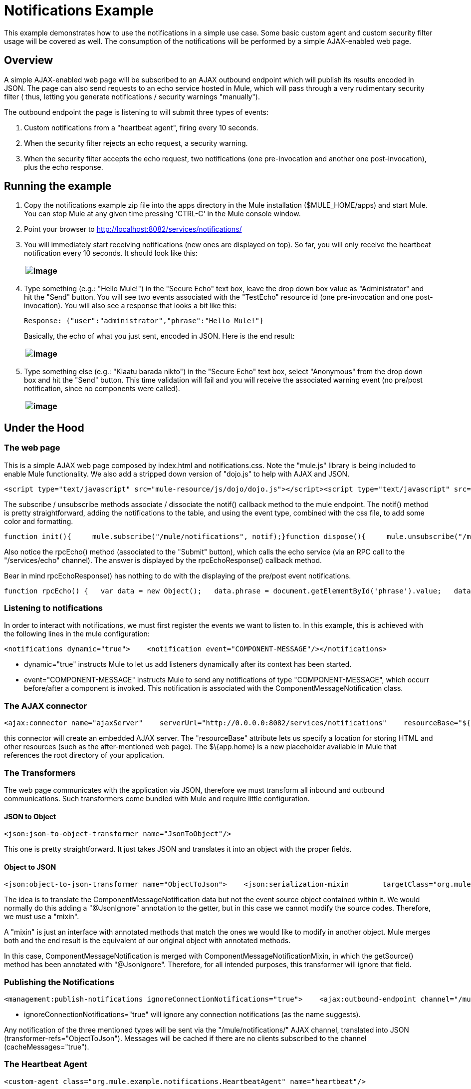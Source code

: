 = Notifications Example

This example demonstrates how to use the notifications in a simple use case. Some basic custom agent and custom security filter usage will be covered as well. The consumption of the notifications will be performed by a simple AJAX-enabled web page.

== Overview

A simple AJAX-enabled web page will be subscribed to an AJAX outbound endpoint which will publish its results encoded in JSON. The page can also send requests to an echo service hosted in Mule, which will pass through a very rudimentary security filter ( thus, letting you generate notifications / security warnings "manually").

The outbound endpoint the page is listening to will submit three types of events:

. Custom notifications from a "heartbeat agent", firing every 10 seconds.
. When the security filter rejects an echo request, a security warning.
. When the security filter accepts the echo request, two notifications (one pre-invocation and another one post-invocation), plus the echo response.

== Running the example

. Copy the notifications example zip file into the apps directory in the Mule installation ($MULE_HOME/apps) and start Mule. You can stop Mule at any given time pressing 'CTRL-C' in the Mule console window.
. Point your browser to http://localhost:8082/services/notifications/
. You will immediately start receiving notifications (new ones are displayed on top). So far, you will only receive the heartbeat notification every 10 seconds. It should look like this:
+
[cols="",]
|===
|image:/documentation-3.2/download/attachments/31034690/Notifications01.jpg?version=1&modificationDate=1287156370474[image]

|===
. Type something (e.g.: "Hello Mule!") in the "Secure Echo" text box, leave the drop down box value as "Administrator" and hit the "Send" button. You will see two events associated with the "TestEcho" resource id (one pre-invocation and one post-invocation). You will also see a response that looks a bit like this:
+
[source,java]
----
Response: {"user":"administrator","phrase":"Hello Mule!"}
----

+
Basically, the echo of what you just sent, encoded in JSON. Here is the end result:
+
[cols="",]
|===
|image:/documentation-3.2/download/attachments/31034690/Notifications02.jpg?version=1&modificationDate=1287156370484[image]

|===
. Type something else (e.g.: "Klaatu barada nikto") in the "Secure Echo" text box, select "Anonymous" from the drop down box and hit the "Send" button. This time validation will fail and you will receive the associated warning event (no pre/post notification, since no components were called).
+
[cols="",]
|===
|image:/documentation-3.2/download/attachments/31034690/Notifications03.jpg?version=1&modificationDate=1287156370603[image]

|===

== Under the Hood

=== The web page

This is a simple AJAX web page composed by index.html and notifications.css. Note the "mule.js" library is being included to enable Mule functionality. We also add a stripped down version of "dojo.js" to help with AJAX and JSON.

[source,xml]
----
<script type="text/javascript" src="mule-resource/js/dojo/dojo.js"></script><script type="text/javascript" src="mule-resource/js/mule.js"></script>
----


The subscribe / unsubscribe methods associate / dissociate the notif() callback method to the mule endpoint. The notif() method is pretty straightforward, adding the notifications to the table, and using the event type, combined with the css file, to add some color and formatting.

[source,java]
----
function init(){     mule.subscribe("/mule/notifications", notif);}function dispose(){     mule.unsubscribe("/mule/notifications", notif);}function notif(message){     console.debug("data:" + message.data);     if (!message.data)     {          console.debug("bad message format " + message);          return;     }     var event = dojo.fromJson(message.data);     var table = document.getElementById('notificationTable');     var newRow = table.insertRow(1);     newRow.className = event.type;     newRow.insertCell(0).innerHTML = event.action;     newRow.insertCell(1).innerHTML = event.type;     newRow.insertCell(2).innerHTML = event.actionName;     newRow.insertCell(3).innerHTML = event.source;     newRow.insertCell(4).innerHTML = event.resourceIdentifier;     newRow.insertCell(5).innerHTML = event.serverId;     newRow.insertCell(6).innerHTML = event.timestamp;     table.scrollTop = table.scrollHeight - table.clientHeight}
----


Also notice the rpcEcho() method (associated to the "Submit" button), which calls the echo service (via an RPC call to the "/services/echo" channel). The answer is displayed by the rpcEchoResponse() callback method.

Bear in mind rpcEchoResponse() has nothing to do with the displaying of the pre/post event notifications.

[source,java]
----
function rpcEcho() {   var data = new Object();   data.phrase = document.getElementById('phrase').value;   data.user = document.getElementById('user').value;   mule.rpc("/services/echo", data, rpcEchoResponse);}function rpcEchoResponse(message) {   document.getElementById("response").innerHTML = "<b>Response:&nbsp;</b>" + message.data + "\n";}
----


=== Listening to notifications

In order to interact with notifications, we must first register the events we want to listen to. In this example, this is achieved with the following lines in the mule configuration:

[source,xml]
----
<notifications dynamic="true">    <notification event="COMPONENT-MESSAGE"/></notifications>
----


* dynamic="true" instructs Mule to let us add listeners dynamically after its context has been started.
* event="COMPONENT-MESSAGE" instructs Mule to send any notifications of type "COMPONENT-MESSAGE", which occurr before/after a component is invoked. This notification is associated with the ComponentMessageNotification class.

=== The AJAX connector

[source,xml]
----
<ajax:connector name="ajaxServer"    serverUrl="http://0.0.0.0:8082/services/notifications"    resourceBase="${app.home}/docroot"/>
----


this connector will create an embedded AJAX server. The "resourceBase" attribute lets us specify a location for storing HTML and other resources (such as the after-mentioned web page). The $\{app.home} is a new placeholder available in Mule that references the root directory of your application.

=== The Transformers

The web page communicates with the application via JSON, therefore we must transform all inbound and outbound communications. Such transformers come bundled with Mule and require little configuration.

==== JSON to Object

[source,xml]
----
<json:json-to-object-transformer name="JsonToObject"/>
----

This one is pretty straightforward. It just takes JSON and translates it into an object with the proper fields.

==== Object to JSON

[source,xml]
----
<json:object-to-json-transformer name="ObjectToJson">    <json:serialization-mixin        targetClass="org.mule.context.notification.ComponentMessageNotification"        mixinClass="org.mule.example.notifications.ComponentMessageNotificationMixin"/></json:object-to-json-transformer>
----


The idea is to translate the ComponentMessageNotification data but not the event source object contained within it. We would normally do this adding a "@JsonIgnore" annotation to the getter, but in this case we cannot modify the source codes. Therefore, we must use a "mixin".

A "mixin" is just an interface with annotated methods that match the ones we would like to modify in another object. Mule merges both and the end result is the equivalent of our original object with annotated methods.

In this case, ComponentMessageNotification is merged with ComponentMessageNotificationMixin, in which the getSource() method has been annotated with "@JsonIgnore". Therefore, for all intended purposes, this transformer will ignore that field.

=== Publishing the Notifications

[source,xml]
----
<management:publish-notifications ignoreConnectionNotifications="true">    <ajax:outbound-endpoint channel="/mule/notifications" transformer-refs="ObjectToJson"        cacheMessages="true">        <or-filter>            <payload-type-filter expectedType="org.mule.example.notifications.HeartbeatNotification"/>            <payload-type-filter expectedType="org.mule.context.notification.SecurityNotification"/>            <payload-type-filter expectedType="org.mule.context.notification.ComponentMessageNotification"/>        </or-filter>    </ajax:outbound-endpoint></management:publish-notifications>
----


* ignoreConnectionNotifications="true" will ignore any connection notifications (as the name suggests).

Any notification of the three mentioned types will be sent via the "/mule/notifications/" AJAX channel, translated into JSON (transformer-refs="ObjectToJson"). Messages will be cached if there are no clients subscribed to the channel (cacheMessages="true").

=== The Heartbeat Agent

[source,xml]
----
<custom-agent class="org.mule.example.notifications.HeartbeatAgent" name="heartbeat"/>
----


This is a simple custom agent. It will fire "heartbeat notifications" every 10 seconds. Feel free to explore the code for more details on this (especially the HeartbeatAgent class).

=== The TestEcho Flow

[source,xml]
----
<flow name="TestEcho">    <ajax:inbound-endpoint channel="/services/echo">        <custom-security-filter class="org.mule.example.notifications.DummySecurityFilter"/>    </ajax:inbound-endpoint><echo-component/></flow>
----


This is a very simple flow with an echo component within it and a custom security filter to restrict unauthorized access.

=== The Dummy Security Filter

The TestEcho flow uses a very simple security filter, implemented in the DummySecurityFilter class (which extends AbstractEndpointSecurityFilter).

It will authenticate inbound and outbound events, making sure no "anonymous" or null users gain access, throwing the corresponding UnauthorisedException with a proper message. Therefore, the "Administrator" user we sent from the web page will be authenticated successfully.

Please refer to the source code for class DummySecurityFilter if you need any more information about the inner workings of the example.

== Summary

In this example, we have covered the following topics:

* Publishing notifications.
* Creating an AJAX connector.
* Receiving notifications from a web page using AJAX.
* Transforming AJAX to Object and vice-versa.
* Creating a custom agent and firing custom notifications from it.
* Applying a simple custom security filter to a service.

